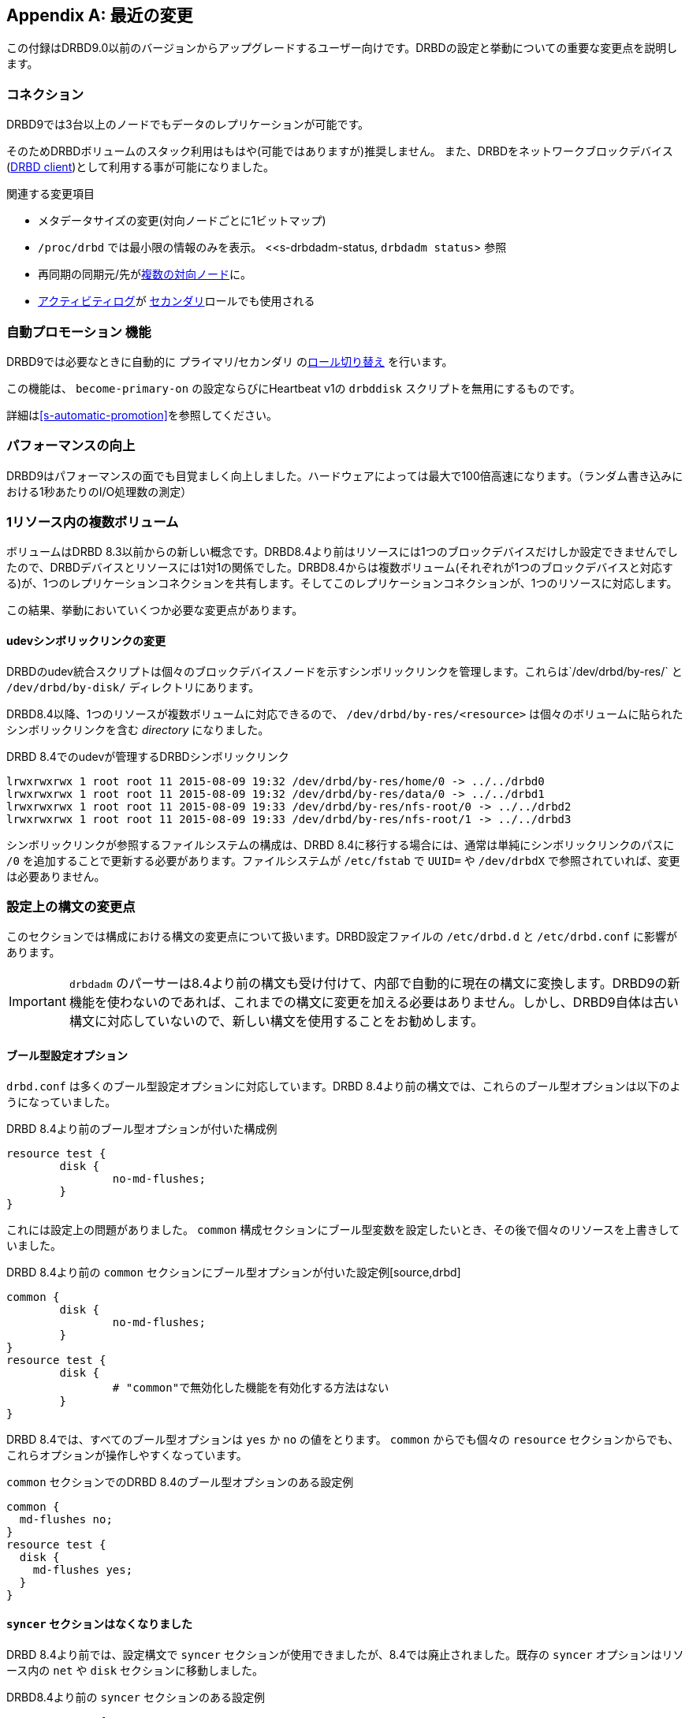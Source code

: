[[ap-recent-changes]]
[appendix]
== 最近の変更

この付録はDRBD9.0以前のバージョンからアップグレードするユーザー向けです。DRBDの設定と挙動についての重要な変更点を説明します。

[[s-recent-changes-connections]]
=== コネクション

DRBD9では3台以上のノードでもデータのレプリケーションが可能です。

そのためDRBDボリュームのスタック利用はもはや(可能ではありますが)推奨しません。
また、DRBDをネットワークブロックデバイス(<<s-drbd-client,DRBD client>>)として利用する事が可能になりました。

関連する変更項目

* メタデータサイズの変更(対向ノードごとに1ビットマップ)

* `/proc/drbd` では最小限の情報のみを表示。
    <<s-drbdadm-status, `drbdadm status`> 参照

* 再同期の同期元/先が<<s-multi-node,複数の対向ノード>>に。

* <<s-activity-log,アクティビティログ>>が <<s-resource-roles,セカンダリ>>ロールでも使用される

[[s-recent-changes-auto-promote]]
=== `自動プロモーション` 機能

DRBD9では必要なときに自動的に `プライマリ`/`セカンダリ` の<<s-resource-roles,ロール切り替え>> を行います。

この機能は、 `become-primary-on` の設定ならびにHeartbeat v1の `drbddisk` スクリプトを無用にするものです。

詳細は<<s-automatic-promotion>>を参照してください。

[[s-recent-changes-performance]]
=== パフォーマンスの向上

DRBD9はパフォーマンスの面でも目覚ましく向上しました。ハードウェアによっては最大で100倍高速になります。（ランダム書き込みにおける1秒あたりのI/O処理数の測定）



[[s-recent-changes-volumes]]
=== 1リソース内の複数ボリューム

ボリュームはDRBD
8.3以前からの新しい概念です。DRBD8.4より前はリソースには1つのブロックデバイスだけしか設定できませんでしたので、DRBDデバイスとリソースには1対1の関係でした。DRBD8.4からは複数ボリューム(それぞれが1つのブロックデバイスと対応する)が、1つのレプリケーションコネクションを共有します。そしてこのレプリケーションコネクションが、1つのリソースに対応します。

この結果、挙動においていくつか必要な変更点があります。

[[s-recent-changes-volumes-udev]]
==== udevシンボリックリンクの変更

DRBDのudev統合スクリプトは個々のブロックデバイスノードを示すシンボリックリンクを管理します。これらは`/dev/drbd/by-res/` と
`/dev/drbd/by-disk/` ディレクトリにあります。

DRBD8.4以降、1つのリソースが複数ボリュームに対応できるので、 `/dev/drbd/by-res/<resource>`
は個々のボリュームに貼られたシンボリックリンクを含む _directory_ になりました。

.DRBD 8.4でのudevが管理するDRBDシンボリックリンク
----------------------------
lrwxrwxrwx 1 root root 11 2015-08-09 19:32 /dev/drbd/by-res/home/0 -> ../../drbd0
lrwxrwxrwx 1 root root 11 2015-08-09 19:32 /dev/drbd/by-res/data/0 -> ../../drbd1
lrwxrwxrwx 1 root root 11 2015-08-09 19:33 /dev/drbd/by-res/nfs-root/0 -> ../../drbd2
lrwxrwxrwx 1 root root 11 2015-08-09 19:33 /dev/drbd/by-res/nfs-root/1 -> ../../drbd3
----------------------------

シンボリックリンクが参照するファイルシステムの構成は、DRBD 8.4に移行する場合には、通常は単純にシンボリックリンクのパスに `/0`
を追加することで更新する必要があります。ファイルシステムが `/etc/fstab` で `UUID=` や `/dev/drbdX`
で参照されていれば、変更は必要ありません。


[[s-recent-changes-config]]
=== 設定上の構文の変更点

このセクションでは構成における構文の変更点について扱います。DRBD設定ファイルの `/etc/drbd.d` と `/etc/drbd.conf`
に影響があります。

IMPORTANT: `drbdadm`
のパーサーは8.4より前の構文も受け付けて、内部で自動的に現在の構文に変換します。DRBD9の新機能を使わないのであれば、これまでの構文に変更を加える必要はありません。しかし、DRBD9自体は古い構文に対応していないので、新しい構文を使用することをお勧めします。

[[s-recent-changes-config-booleans]]
==== ブール型設定オプション

`drbd.conf` は多くのブール型設定オプションに対応しています。DRBD
8.4より前の構文では、これらのブール型オプションは以下のようになっていました。

.DRBD 8.4より前のブール型オプションが付いた構成例
[source, drbd]
----------------------------
resource test {
	disk {
		no-md-flushes;
	}
}
----------------------------

これには設定上の問題がありました。 `common` 構成セクションにブール型変数を設定したいとき、その後で個々のリソースを上書きしていました。

.DRBD 8.4より前の `common` セクションにブール型オプションが付いた設定例[source,drbd]
[source, drbd]
----------------------------
common {
	disk {
		no-md-flushes;
	}
}
resource test {
	disk {
		# "common"で無効化した機能を有効化する方法はない
	}
}
----------------------------

DRBD 8.4では、すべてのブール型オプションは `yes` か `no` の値をとります。 `common` からでも個々の `resource`
セクションからでも、これらオプションが操作しやすくなっています。

.`common` セクションでのDRBD 8.4のブール型オプションのある設定例
[source, drbd]
----------------------------
common {
  md-flushes no;
}
resource test {
  disk {
    md-flushes yes;
  }
}
----------------------------

[[s-recent-changes-config-syncer]]
==== `syncer` セクションはなくなりました

DRBD 8.4より前では、設定構文で `syncer` セクションが使用できましたが、8.4では廃止されました。既存の `syncer`
オプションはリソース内の `net` や `disk` セクションに移動しました。

.DRBD8.4より前の `syncer` セクションのある設定例
[source, drbd]
----------------------------
resource test {
  syncer {
    al-extents 3389;
    verify-alg md5;
  }
  ...
}
----------------------------

上記の例で表しているものは、DRBD 8.4の構文では次のようになります。

.`syncer` セクションが置き換えられたDRBD 8.4の設定例
[source, drbd]
----------------------------
resource test {
  disk {
    al-extents 3389;
  }
  net {
    verify-alg md5;
  }
  ...
}
----------------------------

[[s-recent-changes-config-protocol]]
==== `protocol` オプションが変則的ではなくなりました

以前のDRBDリリースでは、 `protocol` オプションは奇妙にも(そして直感的でなく)、 `net`
セクションではなくて単独で記載する必要がありました。DRBD8.4でこの変則がなくなりました。

.DRBD8.4より前の単独で `protocol` オプションがある設定例
[source, drbd]
----------------------------
resource test {
  protocol C;
  ...
  net {
    ...
  }
  ...
}
----------------------------

対応するDRBD8.4での設定は以下のようになります。

.`net` 内に `protocol` オプションがあるDRBD8.4の設定例
[source, drbd]
----------------------------
resource test {
  net {
    protocol C;
    ...
  }
  ...
}
----------------------------


[[s-recent-changes-config-options]]
==== 新しいリソース毎の `options` セクション

DRBD 8.4では、resource セクション内でも `common` セクション内でも定義できる新しい `options`
セクションを導入しました。以前は不自然にも `syncer` セクションで設定していた `cpu-mask`
オプションは、このセクションに移動しました。8.4より前のリリースで `disk` セクションにあった `on-no-data-accessible`
オプションも同様にこのセクションに移動しました。

.DRBD 8.4より前の `cpu-mask` と `on-no-data-accessible` オプションのある設定例.
[source, drbd]
----------------------------
resource test {
  syncer {
    cpu-mask ff;
  }
  disk {
    on-no-data-accessible suspend-io;
  }
  ...
}
----------------------------

対応するDRBD8.4での設定は以下のようになります。

.`options` セクションのあるDRBD 8.4の設定例
[source, drbd]
----------------------------
resource test {
  options {
    cpu-mask ff;
    on-no-data-accessible suspend-io;
  }
  ...
}
----------------------------


[[s-recent-changes-net]]
=== ネットワーク通信のオンライン変更

[[s-recent-changes-change-protocol]]
==== レプリケーションプロトコルの変更

DRBD 8.4より前では、リソースがオンラインまたはアクティブの状態では、レプリケーションプロトコルの変更は不可能でした。リソースの構成ファイル内で
`protocol` オプションを変更し、それから両ノードで `drbdadm disconnect` を実行し、最後に `drbdadm
connect` を行わなければなりませんでした。

DRBD
8.4では即座にレプリケーションプロトコルの変更が行えます。たとえば、一時的に接続を通常の同期レプリケーションから非同期レプリケーションのモードに変更することができます。

.接続が確率された状態でレプリケーションプロトコルを変更する
----------------------------
drbdadm net-options --protocol=A <resource>
----------------------------

[[s-recent-changes-switch-dual-primary]]
==== シングルプライマリからデュアルプライマリのレプリケーションに変更する

DRBD
8.4より前では、リソースがオンラインやアクティブの状態ではシングルプライマリからデュアルプライマリに変更したり戻したりする事はできませんでした。リソースの構成ファイル内の
`allow-two-primaries` オプションを変更し、 `drbdadm disconnect` を実行し、それから `drbdadm
connect` を両ノードで実行する必要がありました。

DRBD 8.4ではオンラインで変更が行えます。

CAUTION: DRBDのデュアルプライマリモードを使うアプリケーションはクラスタファイルシステムまたは他のロッキング機構を使用していることが _必要_
です。このために、デュアルプライマリモードが一時的または永続的であることは区別されません。

リソースがオンライン中にデュアルプライマリに変更する場合は、<<s-enable-dual-primary-temporary>>を参照してください。


[[s-recent-changes-drbdadm]]
=== `drbdadm` コマンドの変更点

[[s-recent-changes-drbdadm-passthrough-options]]
==== pass-throughオプションの変更点

DRBD 8.4以前では、`drbdadm` で特殊なオプションを `drbdsetup` に引き渡す場合には、次の例のように難解な
`--{nbsp}--<option>` の構文を使わなければなりませんでした。

.DRBD 8.4より前の `drbdadm` の引き渡しオプション
----------------------------
drbdadm -- --discard-my-data connect <resource>
----------------------------

これに代わって、通常オプションと同じように `drbdadm` に引き渡すオプションが使えるようになりました。

.DRBD 8.4の `drbdadm` 引き渡しオプション
----------------------------
drbdadm connect --discard-my-data <resource>
----------------------------

NOTE: 古い構文もまだサポートされますが、使わないことを強くお勧めします。なお、この新しい簡単な構文を使用する場合には、(
`--discard-my-data` )オプションを、( `connect` )サブコマンドの 後 で、かつリソース識別子の _前_
に指定する必要があります。

[[s-recent-changes-drbdadm-force]]
==== `--overwrite-data-of-peer` は `--force` オプションに置き換わりました

`--overwrite-data-of-peer` オプションはDRBD8.4でなくなり、より簡潔な `--force`
に置き換わりました。このため、リソースの同期を開始するために、次のコマンドは使えません。

.DRBD 8.4より前の `drbdadm` 同期開始コマンド. 
----------------------------
drbdadm -- --overwrite-data-of-peer primary <resource>
----------------------------

代わりに次のようなコマンドをご使用ください。

.DRBD 8.4の `drbdadm` 同期開始コマンド
----------------------------
drbdadm primary --force <resource>
----------------------------


[[s-recent-changes-defaults]]
=== デフォルト値の変更点

DRBD 8.4では、Linuxカーネルや利用できるサーバハードウェアの向上に合わせて、drbd.conf のいくつかのデフォルト値が更新されました。

[[s-recent-changes-defaults-al-extents]]
==== 同時にアクティブなアクティビティログのエクステント数( `al-extents` )

`al-extents`
の以前のデフォルト値の127は1237に変更になりました。これによりメタデータのディスク書き込み作業量の現象によるパフォーマンスの向上が可能になりました。この変更によりプライマリノードのクラッシュ時の再同期時間が長くなります。これはギガビットイーサネットと高帯域幅のレプリケーションリンクの一般化が関係しています。

[[s-recent-changes-defaults-use-rle]]
==== ランレングス符号化(`use-rle`)

ビットマップ転送のためのランレングス符号化(RLE)がDRBD 8.4ではデフォルトで有効になっています。use-rle オプションのデフォルト値は
`yes` です。RLEは、2つの切断されたノードの接続時に常に起きる
<<s-quick-sync-bitmap,クイック同期ビットマップ>>中のデータ転送量を大きく減らします。

[[s-recent-changes-on-io-error]]
==== I/Oエラーの処理ストラテジー( `on-io-error` )

DRBD
8.4ではデフォルトでI/Oスタックの上位レイヤに<<fp-io-error-detach,I/Oエラーを伝えない>>(detach))設定です。以前のバージョンでは<<fp-io-error-pass-on,I/Oエラーを伝える>>(pass-on)設定でしたが、置き換わりました。つまり問題のあるドライブのDRBDボリュームが自動的に
`Diskless` のディスク状態に遷移し、対向ノードからのデータを提供します。

[[s-recent-changes-defaults-variable-rate-sync]]
==== 可変レート同期

<<s-variable-rate-sync,可変レート同期>>はDRBD
8.4ではデフォルトで有効です。デフォルト設定は次の構成のようになっています。

.DRBD 8.4での可変レート同期のデフォルトオプション
[source, drbd]
----------------------------
resource test {
  disk {
    c-plan-ahead 20;
    c-fill-target 50k;
    c-min-rate 250k;
  }
  ...
----------------------------

[[s-recent-changes-defaults-minor-count]]
==== 設定可能なDRBDデバイス数( `minor-count` )

DRBD 8.4で設定可能なDRBDデバイス数は1,048,576
(2^20^)です。(前のバージョンでは255)これは理論的な限界であり、本番環境で使い切ることはないでしょう。
